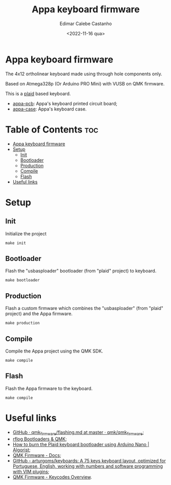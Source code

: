 #+title: Appa keyboard firmware
#+property: header-args
#+auto_tangle: t
#+author: Edimar Calebe Castanho
#+date:<2022-11-16 qua>

* Appa keyboard firmware

The 4x12 ortholinear keyboard made using through hole components only.

Based on Atmega328p (Or Arduino PRO Mini) with VUSB on QMK firmware.

This is a [[https://github.com/hsgw/plaid][plaid]] based keyboard.

+ [[https://git.calebe.dev.br/appa-keyboard-pcb/][appa-pcb]]: Appa's keyboard printed circuit board;
+ [[https://git.calebe.dev.br/appa-keyboard-case/][appa-case]]: Appa's keyboard case.

* Table of Contents :toc:
- [[#appa-keyboard-firmware][Appa keyboard firmware]]
- [[#setup][Setup]]
  - [[#init][Init]]
  - [[#bootloader][Bootloader]]
  - [[#production][Production]]
  - [[#compile][Compile]]
  - [[#flash][Flash]]
- [[#useful-links][Useful links]]

* Setup

** Init

Initialize the project

#+begin_src shell
make init
#+end_src

** Bootloader

Flash the "usbasploader" bootloader (from "plaid" project) to keyboard.

#+begin_src shell
make bootloader
#+end_src

** Production

Flash a custom firmware which combines the "usbasploader" (from "plaid" project) and the Appa firmware.

#+begin_src shell
make production
#+end_src

** Compile

Compile the Appa project using the QMK SDK.

#+begin_src shell
make compile
#+end_src

** Flash

Flash the Appa firmware to the keyboard.

#+begin_src shell
make compile
#+end_src

* Useful links
+ [[https://github.com/qmk/qmk_firmware/blob/master/docs/flashing.md][GitHub · qmk_firmware/flashing.md at master · qmk/qmk_firmware]];
+ [[https://rfong.github.io/rflog/2021/10/24/firmware/][rflog  Bootloaders & QMK]];
+ [[https://www.algorist.co.uk/post/how-to-burn-the-plaid-keyboard-bootloader-using-arduino-nano/][How to burn the Plaid keyboard bootloader using Arduino Nano | Algorist]];
+ [[https://docs.qmk.fm][QMK Firmware - Docs]];
+ [[https://github.com/arturgoms/keyboards][GitHub - arturgoms/keyboards: A 75 keys keyboard layout, optimized for Portuguese, English, working with numbers and software programming with VIM plugins]];
+ [[https://docs.qmk.fm/#/keycodes?id=keycodes-overview][QMK Firmware - Keycodes Overview]].
